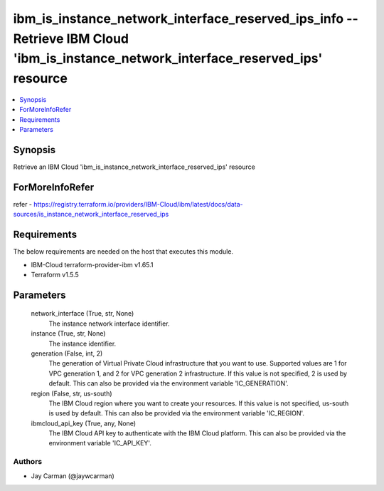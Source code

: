 
ibm_is_instance_network_interface_reserved_ips_info -- Retrieve IBM Cloud 'ibm_is_instance_network_interface_reserved_ips' resource
===================================================================================================================================

.. contents::
   :local:
   :depth: 1


Synopsis
--------

Retrieve an IBM Cloud 'ibm_is_instance_network_interface_reserved_ips' resource


ForMoreInfoRefer
----------------
refer - https://registry.terraform.io/providers/IBM-Cloud/ibm/latest/docs/data-sources/is_instance_network_interface_reserved_ips

Requirements
------------
The below requirements are needed on the host that executes this module.

- IBM-Cloud terraform-provider-ibm v1.65.1
- Terraform v1.5.5



Parameters
----------

  network_interface (True, str, None)
    The instance network interface identifier.


  instance (True, str, None)
    The instance identifier.


  generation (False, int, 2)
    The generation of Virtual Private Cloud infrastructure that you want to use. Supported values are 1 for VPC generation 1, and 2 for VPC generation 2 infrastructure. If this value is not specified, 2 is used by default. This can also be provided via the environment variable 'IC_GENERATION'.


  region (False, str, us-south)
    The IBM Cloud region where you want to create your resources. If this value is not specified, us-south is used by default. This can also be provided via the environment variable 'IC_REGION'.


  ibmcloud_api_key (True, any, None)
    The IBM Cloud API key to authenticate with the IBM Cloud platform. This can also be provided via the environment variable 'IC_API_KEY'.













Authors
~~~~~~~

- Jay Carman (@jaywcarman)

